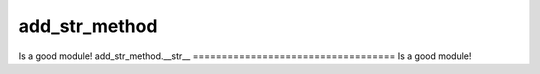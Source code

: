 add_str_method
===================================
Is a good module!
add_str_method.__str__
===================================
Is a good module!